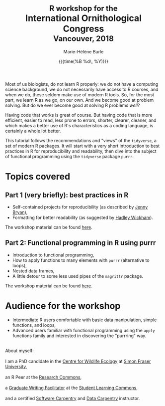 #+OPTIONS: title:t date:t author:t email:t
#+OPTIONS: toc:t h:6 num:nil |:t todo:nil
#+OPTIONS: *:t -:t ::t <:t \n:t e:t creator:nil
#+OPTIONS: f:t inline:t tasks:t tex:t timestamp:t
#+OPTIONS: html-preamble:t html-postamble:nil

#+PROPERTY: header-args:R :session R:purrr :eval no :exports code :tangle yes :comments link

#+TITLE:   @@html:<span style="font-size: 85%;">@@R workshop for the@@html:</span>@@@@html:<br>@@International Ornithological Congress@@html:<br>@@@@html:<span style="font-size: 85%;">@@Vancouver, 2018@@html:</span>@@
#+DATE:	   {{{time(%B %d\, %Y)}}}
#+AUTHOR:  Marie-Hélène Burle
#+EMAIL:   msb2@sfu.ca

Most of us biologists, do not learn R properly: we do not have a computing science background, we do not necessarily have access to R courses, and when we do, these seldom make use of modern R tools. So, for the most part, we learn R as we go, on our own. And we become good at problem solving. But do we ever become good at solving R problems /well/?

Having code that works is great of course. But having code that is more efficient, easier to read, less prone to errors, shorter, clearer, cleaner, and which makes a better use of R's characteristics as a coding language, is certainly a whole lot better.

This tutorial follows the recommendations and "views" of the src_R[:eval no]{tidyverse}, a set of modern R packages. It will start with a very short introduction to best practices in R for reproducibility and readability, then dive into the subject of functional programming using the src_R[:eval no]{tidyverse} package src_R[:eval no]{purrr}.

* Topics covered

** Part 1 (very briefly): best practices in R

- Self-contained projects for reproducibility (as described by [[https://github.com/jennybc][Jenny Bryan]]),
- Formatting for better readability (as suggested by [[http://hadley.nz/][Hadley Wickham]]).

The workshop material can be found [[https://prosoitos.github.io/International-Ornithological-Congress_r-workshops/r_best-practices.html][here]].

** Part 2: Functional programming in R using purrr

- Introduction to functional programming,
- How to apply functions to many elements with src_R[:eval no]{purrr} (alternative to loops),
- Nested data frames,
- A little detour to some less used pipes of the src_R[:eval no]{magrittr} package.

The workshop material can be found [[https://prosoitos.github.io/International-Ornithological-Congress_r-workshops/r_functional-programming_no-answer.html][here]].

* Audience for the workshop

- Intermediate R users comfortable with basic data manipulation, simple functions, and loops,
- Advanced users familiar with functional programming using the src_R[:eval no]{apply} functions family and interested in discovering the "purrring" way.

#+HTML: <br>

#+BEGIN_VERSE
About myself:
I am a PhD candidate in the [[https://www.sfu.ca/biology/wildberg/NewCWEPage/CWEnewTestHome.htm][Centre for Wildlife Ecology]] at [[https://www.sfu.ca/][Simon Fraser University]], 
an R Peer at the [[https://www.sfu.ca/dean-gradstudies/new_graduate_students/campus_services/research-commons.html][Research Commons]], 
a [[https://www.lib.sfu.ca/about/branches-depts/slc/slc-who/grad-facilitators/undergraduate-writing][Graduate Writing Facilitator]] at the [[https://www.lib.sfu.ca/about/branches-depts/slc][Student Learning Commons]], 
and a certified [[https://software-carpentry.org/][Software Carpentry]] and [[http://www.datacarpentry.org/][Data Carpentry]] instructor.
#+END_VERSE
